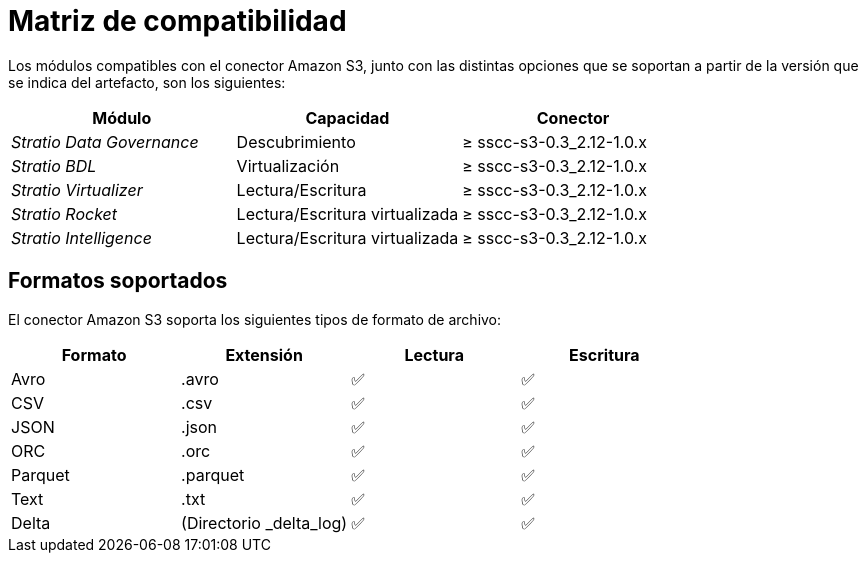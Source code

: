 = Matriz de compatibilidad

Los módulos compatibles con el conector Amazon S3, junto con las distintas opciones que se soportan a partir de la versión que se indica del artefacto, son los siguientes:

[cols="1,1,1"]
|===
|Módulo|Capacidad |Conector

| _Stratio Data Governance_
| Descubrimiento
| ≥ sscc-s3-0.3_2.12-1.0.x

| _Stratio BDL_
| Virtualización
| ≥ sscc-s3-0.3_2.12-1.0.x

| _Stratio Virtualizer_
| Lectura/Escritura
| ≥ sscc-s3-0.3_2.12-1.0.x

| _Stratio Rocket_
| Lectura/Escritura virtualizada
| ≥ sscc-s3-0.3_2.12-1.0.x

| _Stratio Intelligence_
| Lectura/Escritura virtualizada
| ≥ sscc-s3-0.3_2.12-1.0.x
|===

== Formatos soportados

El conector Amazon S3 soporta los siguientes tipos de formato de archivo:

[cols="1,1,1,1"]
|===
|Formato|Extensión|Lectura|Escritura

|Avro
|.avro
| ✅
| ✅

|CSV
|.csv
| ✅
| ✅

|JSON
|.json
| ✅
| ✅

|ORC
|.orc
| ✅
| ✅

|Parquet
|.parquet
| ✅
| ✅

|Text
|.txt
| ✅
| ✅

|Delta
|(Directorio _delta++_++log)
| ✅
| ✅
|===
